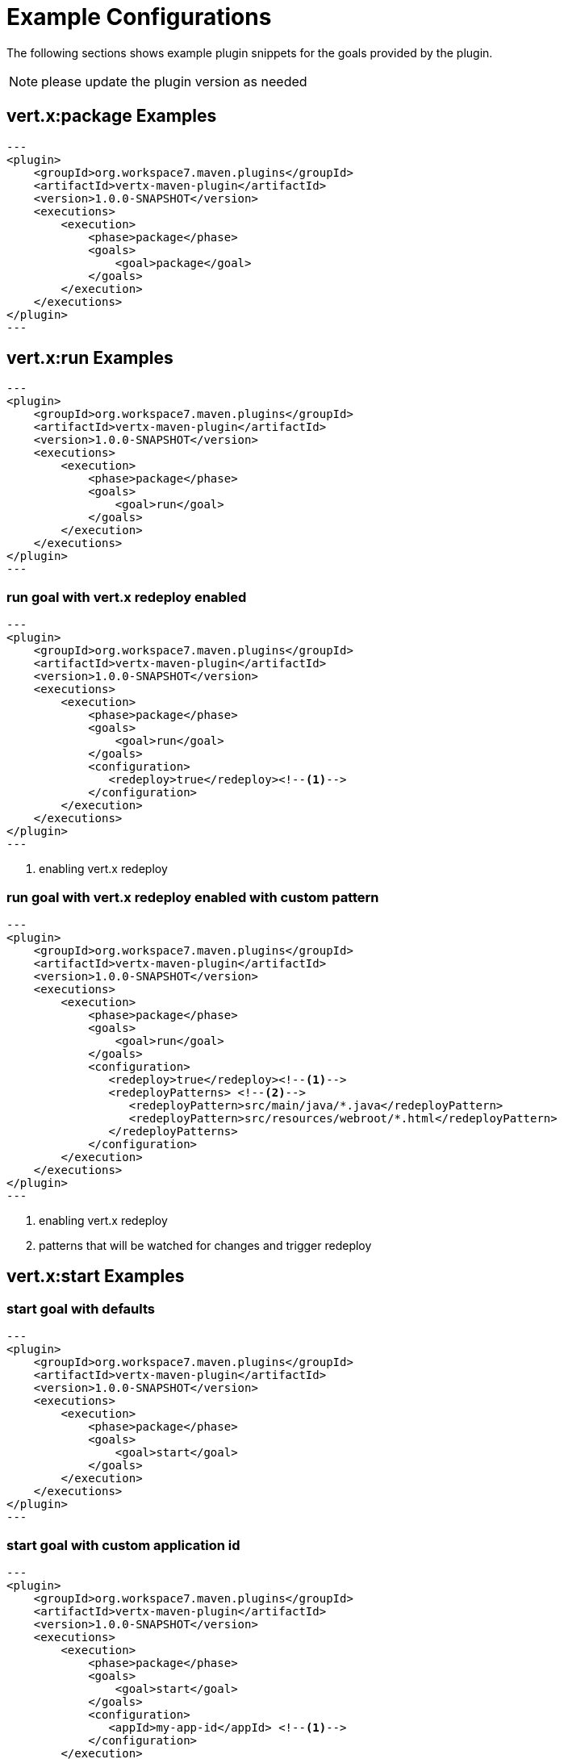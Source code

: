 [[vertx:examples]]
= Example Configurations

The following sections shows example plugin snippets for the goals provided by the plugin.

NOTE: please update the plugin version as needed

[[package-goal-examples]]
== vert.x:package Examples

[source,xml]
---
<plugin>
    <groupId>org.workspace7.maven.plugins</groupId>
    <artifactId>vertx-maven-plugin</artifactId>
    <version>1.0.0-SNAPSHOT</version>
    <executions>
        <execution>
            <phase>package</phase>
            <goals>
                <goal>package</goal>
            </goals>
        </execution>
    </executions>
</plugin>
---

[[run-goal-examples]]
== vert.x:run Examples

[source,xml]
---
<plugin>
    <groupId>org.workspace7.maven.plugins</groupId>
    <artifactId>vertx-maven-plugin</artifactId>
    <version>1.0.0-SNAPSHOT</version>
    <executions>
        <execution>
            <phase>package</phase>
            <goals>
                <goal>run</goal>
            </goals>
        </execution>
    </executions>
</plugin>
---

[[run-with-redeploy-default]]
=== run goal with vert.x redeploy enabled
[source,xml]
---
<plugin>
    <groupId>org.workspace7.maven.plugins</groupId>
    <artifactId>vertx-maven-plugin</artifactId>
    <version>1.0.0-SNAPSHOT</version>
    <executions>
        <execution>
            <phase>package</phase>
            <goals>
                <goal>run</goal>
            </goals>
            <configuration>
               <redeploy>true</redeploy><!--1-->
            </configuration>
        </execution>
    </executions>
</plugin>
---

<1> enabling vert.x redeploy

[[run-with-redeploy-default]]
=== run goal with vert.x redeploy enabled with custom pattern
[source,xml]
---
<plugin>
    <groupId>org.workspace7.maven.plugins</groupId>
    <artifactId>vertx-maven-plugin</artifactId>
    <version>1.0.0-SNAPSHOT</version>
    <executions>
        <execution>
            <phase>package</phase>
            <goals>
                <goal>run</goal>
            </goals>
            <configuration>
               <redeploy>true</redeploy><!--1-->
               <redeployPatterns> <!--2-->
                  <redeployPattern>src/main/java/*.java</redeployPattern>
                  <redeployPattern>src/resources/webroot/*.html</redeployPattern>
               </redeployPatterns>
            </configuration>
        </execution>
    </executions>
</plugin>
---

<1> enabling vert.x redeploy
<2> patterns that will be watched for changes and trigger redeploy

[[start-goal-examples]]
== vert.x:start Examples

=== start goal with defaults

[source,xml]
---
<plugin>
    <groupId>org.workspace7.maven.plugins</groupId>
    <artifactId>vertx-maven-plugin</artifactId>
    <version>1.0.0-SNAPSHOT</version>
    <executions>
        <execution>
            <phase>package</phase>
            <goals>
                <goal>start</goal>
            </goals>
        </execution>
    </executions>
</plugin>
---

[[start-with-app-id]]
=== start goal with custom application id

[source,xml]
---
<plugin>
    <groupId>org.workspace7.maven.plugins</groupId>
    <artifactId>vertx-maven-plugin</artifactId>
    <version>1.0.0-SNAPSHOT</version>
    <executions>
        <execution>
            <phase>package</phase>
            <goals>
                <goal>start</goal>
            </goals>
            <configuration>
               <appId>my-app-id</appId> <!--1-->
            </configuration>
        </execution>
    </executions>
</plugin>
---

<1> Custom unique application id

[[start-with-java-opts]]
=== start goal with custom java options

[source,xml]
---
<plugin>
    <groupId>org.workspace7.maven.plugins</groupId>
    <artifactId>vertx-maven-plugin</artifactId>
    <version>1.0.0-SNAPSHOT</version>
    <executions>
        <execution>
            <phase>package</phase>
            <goals>
                <goal>start</goal>
            </goals>
            <configuration>
               <jvmArgs> <!--1-->
                  <jvmArg>-Xms512m</jvmArg>
                  <jvmArg>-Xmx1024m</jvmArg>
               <jvmArgs>
            </configuration>
        </execution>
    </executions>
</plugin>
---

<1> The jvm arguments that gets passed as `--java-opts` to the vert.x application

[[stop-goal-examples]]
== vert.x:stop Examples

=== stop with no additional configuration
[source,xml]
---
<plugin>
    <groupId>org.workspace7.maven.plugins</groupId>
    <artifactId>vertx-maven-plugin</artifactId>
    <version>1.0.0-SNAPSHOT</version>
    <executions>
        <execution>
            <phase>package</phase>
            <goals>
                <goal>stop</goal>
            </goals>
        </execution>
    </executions>
</plugin>
---

=== stopping one or more application

When you have configured to <<start-with-app-id>> or know the application ids, then you can add list
of application ids as shown below to trigger stop of the those applications

[source,xml]
---
<plugin>
    <groupId>org.workspace7.maven.plugins</groupId>
    <artifactId>vertx-maven-plugin</artifactId>
    <version>1.0.0-SNAPSHOT</version>
    <executions>
        <execution>
            <phase>package</phase>
            <goals>
                <goal>start</goal>
            </goals>
            <configuration>
              <appIds> <!--1-->
                 <appId>my-app-id-1</appId>
                 <appId>my-app-id-2</appId>
              </appIds>
            </configuration>
        </execution>
    </executions>
</plugin>
---

<1> List of custom unique application ids
